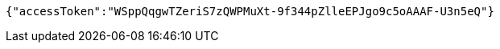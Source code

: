 [source,options="nowrap"]
----
{"accessToken":"WSppQqgwTZeriS7zQWPMuXt-9f344pZlleEPJgo9c5oAAAF-U3n5eQ"}
----